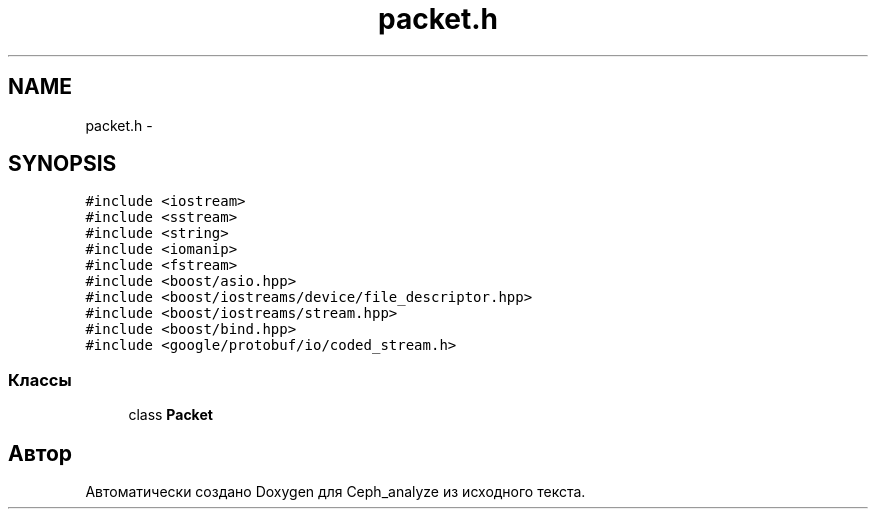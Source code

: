 .TH "packet.h" 3 "Пн 21 Авг 2017" "Ceph_analyze" \" -*- nroff -*-
.ad l
.nh
.SH NAME
packet.h \- 
.SH SYNOPSIS
.br
.PP
\fC#include <iostream>\fP
.br
\fC#include <sstream>\fP
.br
\fC#include <string>\fP
.br
\fC#include <iomanip>\fP
.br
\fC#include <fstream>\fP
.br
\fC#include <boost/asio\&.hpp>\fP
.br
\fC#include <boost/iostreams/device/file_descriptor\&.hpp>\fP
.br
\fC#include <boost/iostreams/stream\&.hpp>\fP
.br
\fC#include <boost/bind\&.hpp>\fP
.br
\fC#include <google/protobuf/io/coded_stream\&.h>\fP
.br

.SS "Классы"

.in +1c
.ti -1c
.RI "class \fBPacket\fP"
.br
.in -1c
.SH "Автор"
.PP 
Автоматически создано Doxygen для Ceph_analyze из исходного текста\&.
